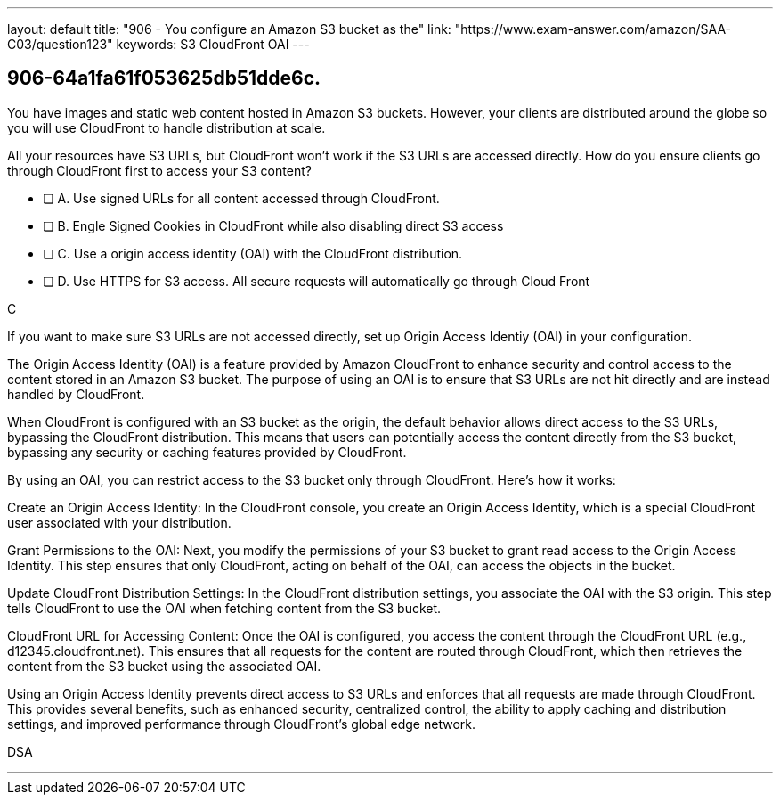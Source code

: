 ---
layout: default 
title: "906 - You configure an Amazon S3 bucket as the"
link: "https://www.exam-answer.com/amazon/SAA-C03/question123"
keywords: S3 CloudFront OAI
---


[.question]
== 906-64a1fa61f053625db51dde6c.

****

[.query]
--

You have images and static web content hosted in Amazon S3 buckets. However, your clients are distributed around the globe so you will use CloudFront to handle distribution at scale.

All your resources have S3 URLs, but CloudFront won't work if the S3 URLs are accessed directly. How do you ensure clients go through CloudFront first to access your S3 content?


--

[.list]
--
* [ ] A. Use signed URLs for all content accessed through CloudFront.
* [ ] B. Engle Signed Cookies in CloudFront while also disabling direct S3 access
* [ ] C. Use a origin access identity (OAI) with the CloudFront distribution.
* [ ] D. Use HTTPS for S3 access. All secure requests will automatically go through Cloud Front

--
****

[.answer]
C

[.explanation]
--

If you want to make sure S3 URLs are not accessed directly, set up Origin Access Identiy (OAI) in your configuration.

The Origin Access Identity (OAI) is a feature provided by Amazon CloudFront to enhance security and control access to the content stored in an Amazon S3 bucket. The purpose of using an OAI is to ensure that S3 URLs are not hit directly and are instead handled by CloudFront.

When CloudFront is configured with an S3 bucket as the origin, the default behavior allows direct access to the S3 URLs, bypassing the CloudFront distribution. This means that users can potentially access the content directly from the S3 bucket, bypassing any security or caching features provided by CloudFront.

By using an OAI, you can restrict access to the S3 bucket only through CloudFront. Here's how it works:

Create an Origin Access Identity: In the CloudFront console, you create an Origin Access Identity, which is a special CloudFront user associated with your distribution.

Grant Permissions to the OAI: Next, you modify the permissions of your S3 bucket to grant read access to the Origin Access Identity. This step ensures that only CloudFront, acting on behalf of the OAI, can access the objects in the bucket.

Update CloudFront Distribution Settings: In the CloudFront distribution settings, you associate the OAI with the S3 origin. This step tells CloudFront to use the OAI when fetching content from the S3 bucket.

CloudFront URL for Accessing Content: Once the OAI is configured, you access the content through the CloudFront URL (e.g., d12345.cloudfront.net). This ensures that all requests for the content are routed through CloudFront, which then retrieves the content from the S3 bucket using the associated OAI.

Using an Origin Access Identity prevents direct access to S3 URLs and enforces that all requests are made through CloudFront. This provides several benefits, such as enhanced security, centralized control, the ability to apply caching and distribution settings, and improved performance through CloudFront's global edge network.
--

[.ka]
DSA

'''


